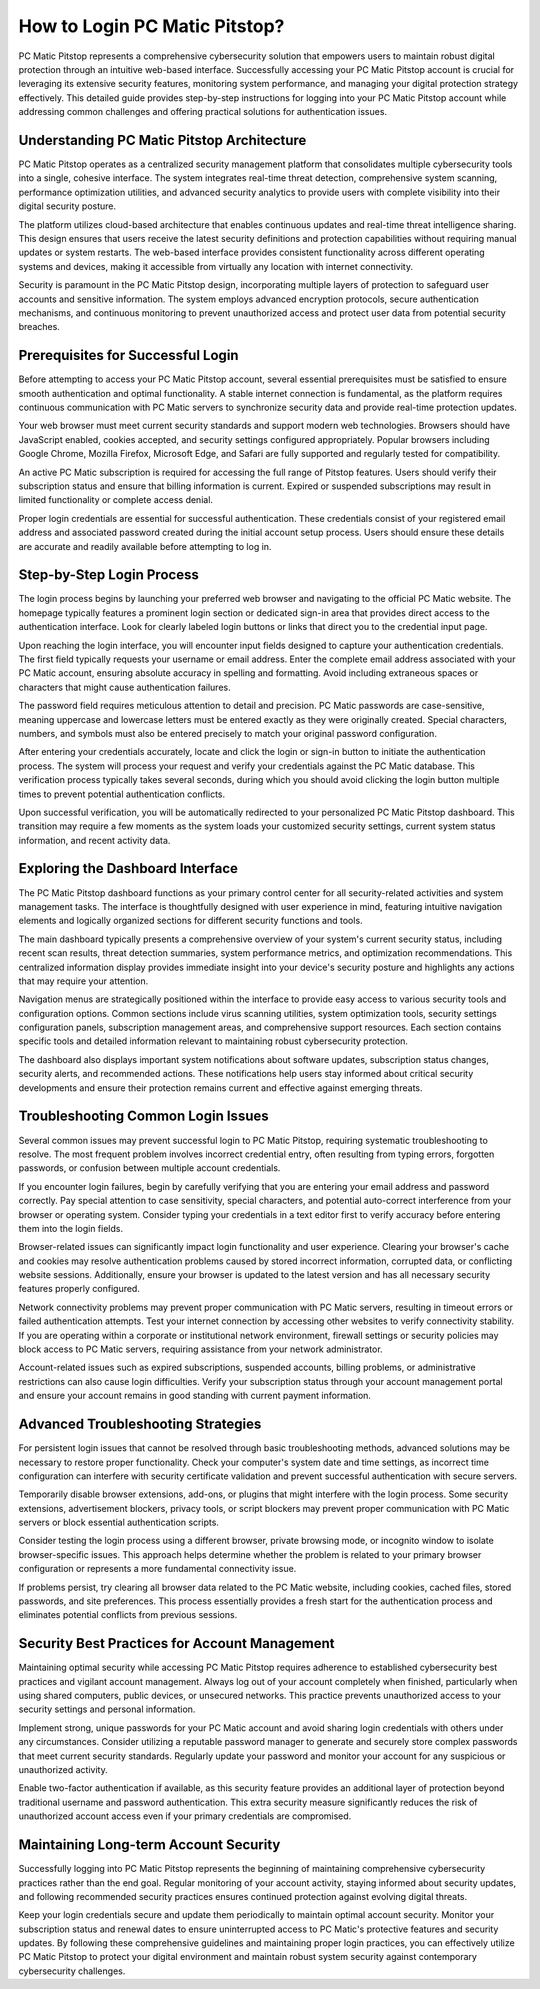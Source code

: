 How to Login PC Matic Pitstop?
=================================

PC Matic Pitstop represents a comprehensive cybersecurity solution that empowers users to maintain robust digital protection through an intuitive web-based interface. Successfully accessing your PC Matic Pitstop account is crucial for leveraging its extensive security features, monitoring system performance, and managing your digital protection strategy effectively. This detailed guide provides step-by-step instructions for logging into your PC Matic Pitstop account while addressing common challenges and offering practical solutions for authentication issues.

Understanding PC Matic Pitstop Architecture
--------------------------------------------

PC Matic Pitstop operates as a centralized security management platform that consolidates multiple cybersecurity tools into a single, cohesive interface. The system integrates real-time threat detection, comprehensive system scanning, performance optimization utilities, and advanced security analytics to provide users with complete visibility into their digital security posture.

The platform utilizes cloud-based architecture that enables continuous updates and real-time threat intelligence sharing. This design ensures that users receive the latest security definitions and protection capabilities without requiring manual updates or system restarts. The web-based interface provides consistent functionality across different operating systems and devices, making it accessible from virtually any location with internet connectivity.

Security is paramount in the PC Matic Pitstop design, incorporating multiple layers of protection to safeguard user accounts and sensitive information. The system employs advanced encryption protocols, secure authentication mechanisms, and continuous monitoring to prevent unauthorized access and protect user data from potential security breaches.

Prerequisites for Successful Login
-----------------------------------

Before attempting to access your PC Matic Pitstop account, several essential prerequisites must be satisfied to ensure smooth authentication and optimal functionality. A stable internet connection is fundamental, as the platform requires continuous communication with PC Matic servers to synchronize security data and provide real-time protection updates.

Your web browser must meet current security standards and support modern web technologies. Browsers should have JavaScript enabled, cookies accepted, and security settings configured appropriately. Popular browsers including Google Chrome, Mozilla Firefox, Microsoft Edge, and Safari are fully supported and regularly tested for compatibility.

An active PC Matic subscription is required for accessing the full range of Pitstop features. Users should verify their subscription status and ensure that billing information is current. Expired or suspended subscriptions may result in limited functionality or complete access denial.

Proper login credentials are essential for successful authentication. These credentials consist of your registered email address and associated password created during the initial account setup process. Users should ensure these details are accurate and readily available before attempting to log in.

Step-by-Step Login Process
---------------------------

The login process begins by launching your preferred web browser and navigating to the official PC Matic website. The homepage typically features a prominent login section or dedicated sign-in area that provides direct access to the authentication interface. Look for clearly labeled login buttons or links that direct you to the credential input page.

Upon reaching the login interface, you will encounter input fields designed to capture your authentication credentials. The first field typically requests your username or email address. Enter the complete email address associated with your PC Matic account, ensuring absolute accuracy in spelling and formatting. Avoid including extraneous spaces or characters that might cause authentication failures.

The password field requires meticulous attention to detail and precision. PC Matic passwords are case-sensitive, meaning uppercase and lowercase letters must be entered exactly as they were originally created. Special characters, numbers, and symbols must also be entered precisely to match your original password configuration.

After entering your credentials accurately, locate and click the login or sign-in button to initiate the authentication process. The system will process your request and verify your credentials against the PC Matic database. This verification process typically takes several seconds, during which you should avoid clicking the login button multiple times to prevent potential authentication conflicts.

Upon successful verification, you will be automatically redirected to your personalized PC Matic Pitstop dashboard. This transition may require a few moments as the system loads your customized security settings, current system status information, and recent activity data.

Exploring the Dashboard Interface
----------------------------------

The PC Matic Pitstop dashboard functions as your primary control center for all security-related activities and system management tasks. The interface is thoughtfully designed with user experience in mind, featuring intuitive navigation elements and logically organized sections for different security functions and tools.

The main dashboard typically presents a comprehensive overview of your system's current security status, including recent scan results, threat detection summaries, system performance metrics, and optimization recommendations. This centralized information display provides immediate insight into your device's security posture and highlights any actions that may require your attention.

Navigation menus are strategically positioned within the interface to provide easy access to various security tools and configuration options. Common sections include virus scanning utilities, system optimization tools, security settings configuration panels, subscription management areas, and comprehensive support resources. Each section contains specific tools and detailed information relevant to maintaining robust cybersecurity protection.

The dashboard also displays important system notifications about software updates, subscription status changes, security alerts, and recommended actions. These notifications help users stay informed about critical security developments and ensure their protection remains current and effective against emerging threats.

Troubleshooting Common Login Issues
------------------------------------

Several common issues may prevent successful login to PC Matic Pitstop, requiring systematic troubleshooting to resolve. The most frequent problem involves incorrect credential entry, often resulting from typing errors, forgotten passwords, or confusion between multiple account credentials.

If you encounter login failures, begin by carefully verifying that you are entering your email address and password correctly. Pay special attention to case sensitivity, special characters, and potential auto-correct interference from your browser or operating system. Consider typing your credentials in a text editor first to verify accuracy before entering them into the login fields.

Browser-related issues can significantly impact login functionality and user experience. Clearing your browser's cache and cookies may resolve authentication problems caused by stored incorrect information, corrupted data, or conflicting website sessions. Additionally, ensure your browser is updated to the latest version and has all necessary security features properly configured.

Network connectivity problems may prevent proper communication with PC Matic servers, resulting in timeout errors or failed authentication attempts. Test your internet connection by accessing other websites to verify connectivity stability. If you are operating within a corporate or institutional network environment, firewall settings or security policies may block access to PC Matic servers, requiring assistance from your network administrator.

Account-related issues such as expired subscriptions, suspended accounts, billing problems, or administrative restrictions can also cause login difficulties. Verify your subscription status through your account management portal and ensure your account remains in good standing with current payment information.

Advanced Troubleshooting Strategies
------------------------------------

For persistent login issues that cannot be resolved through basic troubleshooting methods, advanced solutions may be necessary to restore proper functionality. Check your computer's system date and time settings, as incorrect time configuration can interfere with security certificate validation and prevent successful authentication with secure servers.

Temporarily disable browser extensions, add-ons, or plugins that might interfere with the login process. Some security extensions, advertisement blockers, privacy tools, or script blockers may prevent proper communication with PC Matic servers or block essential authentication scripts.

Consider testing the login process using a different browser, private browsing mode, or incognito window to isolate browser-specific issues. This approach helps determine whether the problem is related to your primary browser configuration or represents a more fundamental connectivity issue.

If problems persist, try clearing all browser data related to the PC Matic website, including cookies, cached files, stored passwords, and site preferences. This process essentially provides a fresh start for the authentication process and eliminates potential conflicts from previous sessions.

Security Best Practices for Account Management
-----------------------------------------------

Maintaining optimal security while accessing PC Matic Pitstop requires adherence to established cybersecurity best practices and vigilant account management. Always log out of your account completely when finished, particularly when using shared computers, public devices, or unsecured networks. This practice prevents unauthorized access to your security settings and personal information.

Implement strong, unique passwords for your PC Matic account and avoid sharing login credentials with others under any circumstances. Consider utilizing a reputable password manager to generate and securely store complex passwords that meet current security standards. Regularly update your password and monitor your account for any suspicious or unauthorized activity.

Enable two-factor authentication if available, as this security feature provides an additional layer of protection beyond traditional username and password authentication. This extra security measure significantly reduces the risk of unauthorized account access even if your primary credentials are compromised.

Maintaining Long-term Account Security
--------------------------------------

Successfully logging into PC Matic Pitstop represents the beginning of maintaining comprehensive cybersecurity practices rather than the end goal. Regular monitoring of your account activity, staying informed about security updates, and following recommended security practices ensures continued protection against evolving digital threats.

Keep your login credentials secure and update them periodically to maintain optimal account security. Monitor your subscription status and renewal dates to ensure uninterrupted access to PC Matic's protective features and security updates. By following these comprehensive guidelines and maintaining proper login practices, you can effectively utilize PC Matic Pitstop to protect your digital environment and maintain robust system security against contemporary cybersecurity challenges.
